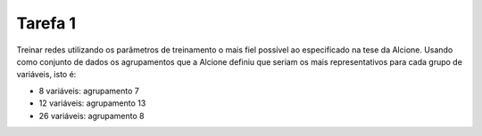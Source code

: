 Tarefa 1
========

Treinar redes utilizando os parâmetros de treinamento o mais fiel possível ao
especificado na tese da Alcione. Usando como conjunto de dados os agrupamentos
que a Alcione definiu que seriam os mais representativos para cada grupo de
variáveis, isto é:

-  8 variáveis: agrupamento 7
- 12 variáveis: agrupamento 13
- 26 variáveis: agrupamento 8
